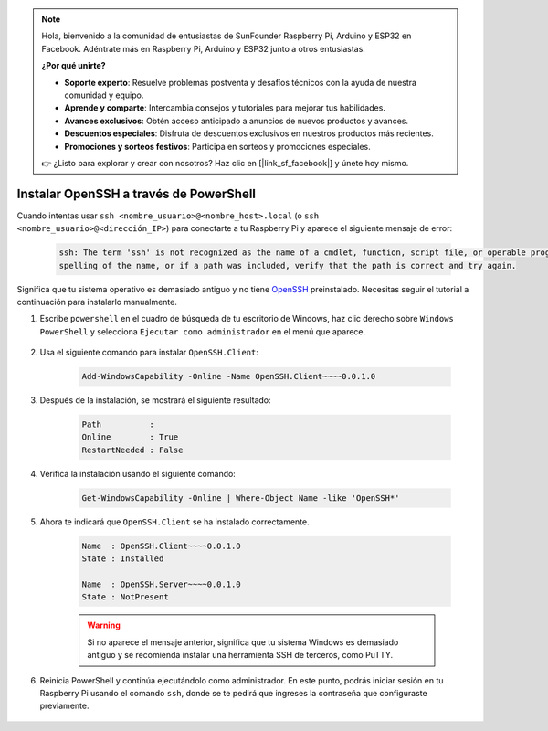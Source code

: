 .. note:: 

    Hola, bienvenido a la comunidad de entusiastas de SunFounder Raspberry Pi, Arduino y ESP32 en Facebook. Adéntrate más en Raspberry Pi, Arduino y ESP32 junto a otros entusiastas.

    **¿Por qué unirte?**

    - **Soporte experto**: Resuelve problemas postventa y desafíos técnicos con la ayuda de nuestra comunidad y equipo.
    - **Aprende y comparte**: Intercambia consejos y tutoriales para mejorar tus habilidades.
    - **Avances exclusivos**: Obtén acceso anticipado a anuncios de nuevos productos y avances.
    - **Descuentos especiales**: Disfruta de descuentos exclusivos en nuestros productos más recientes.
    - **Promociones y sorteos festivos**: Participa en sorteos y promociones especiales.

    👉 ¿Listo para explorar y crear con nosotros? Haz clic en [|link_sf_facebook|] y únete hoy mismo.

.. _openssh_powershell:

Instalar OpenSSH a través de PowerShell
=============================================

Cuando intentas usar ``ssh <nombre_usuario>@<nombre_host>.local`` (o ``ssh <nombre_usuario>@<dirección_IP>``) para conectarte a tu Raspberry Pi y aparece el siguiente mensaje de error:

    .. code-block::

        ssh: The term 'ssh' is not recognized as the name of a cmdlet, function, script file, or operable program. Check the
        spelling of the name, or if a path was included, verify that the path is correct and try again.


Significa que tu sistema operativo es demasiado antiguo y no tiene `OpenSSH <https://learn.microsoft.com/en-us/windows-server/administration/openssh/openssh_install_firstuse?tabs=gui>`_ preinstalado. Necesitas seguir el tutorial a continuación para instalarlo manualmente.

#. Escribe ``powershell`` en el cuadro de búsqueda de tu escritorio de Windows, haz clic derecho sobre ``Windows PowerShell`` y selecciona ``Ejecutar como administrador`` en el menú que aparece.

    .. image:: img/powershell_ssh.png
        :align: center

#. Usa el siguiente comando para instalar ``OpenSSH.Client``:

    .. code-block::

        Add-WindowsCapability -Online -Name OpenSSH.Client~~~~0.0.1.0

#. Después de la instalación, se mostrará el siguiente resultado:

    .. code-block::

        Path          :
        Online        : True
        RestartNeeded : False

#. Verifica la instalación usando el siguiente comando:

    .. code-block::

        Get-WindowsCapability -Online | Where-Object Name -like 'OpenSSH*'

#. Ahora te indicará que ``OpenSSH.Client`` se ha instalado correctamente.

    .. code-block::

        Name  : OpenSSH.Client~~~~0.0.1.0
        State : Installed

        Name  : OpenSSH.Server~~~~0.0.1.0
        State : NotPresent

    .. warning:: 
        Si no aparece el mensaje anterior, significa que tu sistema Windows es demasiado antiguo y se recomienda instalar una herramienta SSH de terceros, como PuTTY.

#. Reinicia PowerShell y continúa ejecutándolo como administrador. En este punto, podrás iniciar sesión en tu Raspberry Pi usando el comando ``ssh``, donde se te pedirá que ingreses la contraseña que configuraste previamente.

    .. image:: img/powershell_login.png
